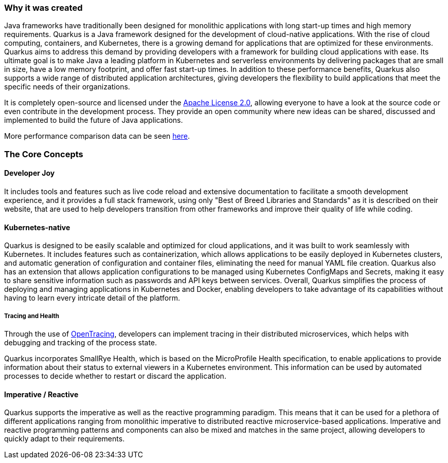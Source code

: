 === Why it was created
Java frameworks have traditionally been designed for monolithic applications with long start-up times and high memory requirements. Quarkus is a Java framework designed for the development of cloud-native applications. With the rise of cloud computing, containers, and Kubernetes, there is a growing demand for applications that are optimized for these environments. Quarkus aims to address this demand by providing developers with a framework for building cloud applications with ease. Its ultimate goal is to make Java a leading platform in Kubernetes and serverless environments by delivering packages that are small in size, have a low memory footprint, and offer fast start-up times. In addition to these performance benefits, Quarkus also supports a wide range of distributed application architectures, giving developers the flexibility to build applications that meet the specific needs of their organizations.

It is completely open-source and licensed under the link:https://www.apache.org/licenses/LICENSE-2.0[Apache License 2.0], allowing everyone to have a look at the source code or even contribute in the development process. They provide an open community where new ideas can be shared, discussed and implemented to build the future of Java applications.

More performance comparison data can be seen link:https://www.baeldung.com/spring-boot-vs-quarkus[here].

=== The Core Concepts
==== Developer Joy
It includes tools and features such as live code reload and extensive documentation to facilitate a smooth development experience, and it provides a full stack framework, using only "Best of Breed Libraries and Standards" as it is described on their website, that are used to help developers transition from other frameworks and improve their quality of life while coding. 

==== Kubernetes-native
Quarkus is designed to be easily scalable and optimized for cloud applications, and it was built to work seamlessly with Kubernetes. It includes features such as containerization, which allows applications to be easily deployed in Kubernetes clusters, and automatic generation of configuration and container files, eliminating the need for manual YAML file creation. Quarkus also has an extension that allows application configurations to be managed using Kubernetes ConfigMaps and Secrets, making it easy to share sensitive information such as passwords and API keys between services. Overall, Quarkus simplifies the process of deploying and managing applications in Kubernetes and Docker, enabling developers to take advantage of its capabilities without having to learn every intricate detail of the platform.

===== Tracing and Health
Through the use of link:https://opentracing.io/[OpenTracing], developers can implement tracing in their distributed microservices, which helps with debugging and tracking of the process state. 

Quarkus incorporates SmallRye Health, which is based on the MicroProfile Health specification, to enable applications to provide information about their status to external viewers in a Kubernetes environment. This information can be used by automated processes to decide whether to restart or discard the application.

==== Imperative / Reactive
Quarkus supports the imperative as well as the reactive programming paradigm. This means that it can be used for a plethora of different applications ranging from monolithic imperative to distributed reactive microservice-based applications. Imperative and reactive programming patterns and components can also be mixed and matches in the same project, allowing developers to quickly adapt to their requirements. 